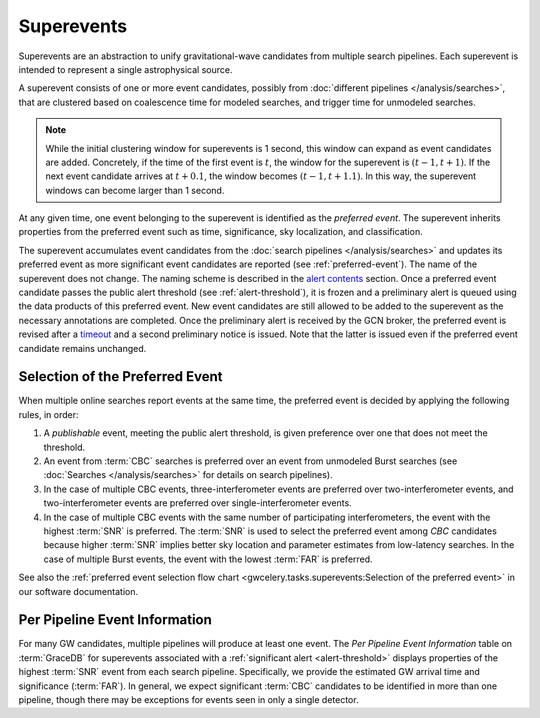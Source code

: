 Superevents
===========

Superevents are an abstraction to unify gravitational-wave candidates from
multiple search pipelines. Each superevent is intended to represent a single
astrophysical source.

A superevent consists of one or more event candidates, possibly from
:doc:`different pipelines </analysis/searches>`, that are clustered based on
coalescence time for modeled searches, and trigger time for unmodeled searches. 

.. note:: While the initial clustering window for superevents is 1 second, 
   this window can expand as event candidates are added. 
   Concretely, if the time of the first event is :math:`t`, 
   the window for the superevent is :math:`(t - 1, t + 1)`. 
   If the next event candidate arrives at :math:`t + 0.1`, 
   the window becomes :math:`(t - 1, t + 1.1)`. In this way, 
   the superevent windows can become larger than 1 second.

At any given time, one event belonging to the superevent is identified as the
*preferred event*. The superevent inherits properties from the preferred event
such as time, significance, sky localization, and classification.

The superevent accumulates event candidates from the :doc:`search pipelines
</analysis/searches>` and updates its preferred event as more significant event
candidates are reported (see :ref:`preferred-event`). The name of the
superevent does not change. The naming scheme is described in the `alert
contents <../content.html#name>`_ section. Once a preferred event candidate
passes the public alert threshold (see :ref:`alert-threshold`), it is frozen
and a preliminary alert is queued using the data products of this preferred
event. New event candidates are still allowed to be added to the superevent as
the necessary annotations are completed. Once the preliminary alert is received
by the GCN broker, the preferred event is revised after a `timeout
<https://gwcelery.readthedocs.io/en/latest/gwcelery.conf.html#gwcelery.conf.supe
revent_clean_up_timeout>`_ and a second preliminary notice is issued. Note that
the latter is issued even if the preferred event candidate remains unchanged.

.. _preferred-event:

Selection of the Preferred Event
--------------------------------

When multiple online searches report events at the same time, the preferred
event is decided by applying the following rules, in order:

1. A *publishable* event, meeting the public alert threshold, is given
   preference over one that does not meet the threshold.
2. An event from :term:`CBC` searches is preferred over an event from
   unmodeled Burst searches (see :doc:`Searches </analysis/searches>` for
   details on search pipelines).
3. In the case of multiple CBC events, three-interferometer events are
   preferred over two-interferometer events, and two-interferometer events are
   preferred over single-interferometer events.
4. In the case of multiple CBC events with the same number of participating
   interferometers, the event with the highest :term:`SNR` is preferred.
   The :term:`SNR` is used to select the preferred event among `CBC`
   candidates because higher :term:`SNR` implies better sky location and
   parameter estimates from low-latency searches. In the case of multiple
   Burst events, the event with the lowest :term:`FAR` is preferred.

See also the :ref:`preferred event selection flow chart
<gwcelery.tasks.superevents:Selection of the preferred event>` in our software
documentation.

.. _per-pipeline-info:

Per Pipeline Event Information
------------------------------

.. image:: ../_static/per-pipeline-screenshot.png
   :width: 600px
   :alt: Per-pipeline information for S230927l
   :align: center

For many GW candidates, multiple pipelines will produce at least one event.
The `Per Pipeline Event Information` table on :term:`GraceDB` for superevents
associated with a :ref:`significant alert <alert-threshold>` displays properties
of the highest :term:`SNR` event from each search pipeline. Specifically, we
provide the estimated GW arrival time and significance (:term:`FAR`). In general,
we expect significant :term:`CBC` candidates to be identified in more than one
pipeline, though there may be exceptions for events seen in only a single
detector.
